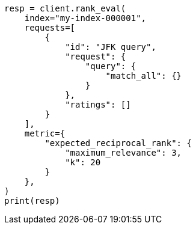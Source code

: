 // This file is autogenerated, DO NOT EDIT
// search/rank-eval.asciidoc:453

[source, python]
----
resp = client.rank_eval(
    index="my-index-000001",
    requests=[
        {
            "id": "JFK query",
            "request": {
                "query": {
                    "match_all": {}
                }
            },
            "ratings": []
        }
    ],
    metric={
        "expected_reciprocal_rank": {
            "maximum_relevance": 3,
            "k": 20
        }
    },
)
print(resp)
----
